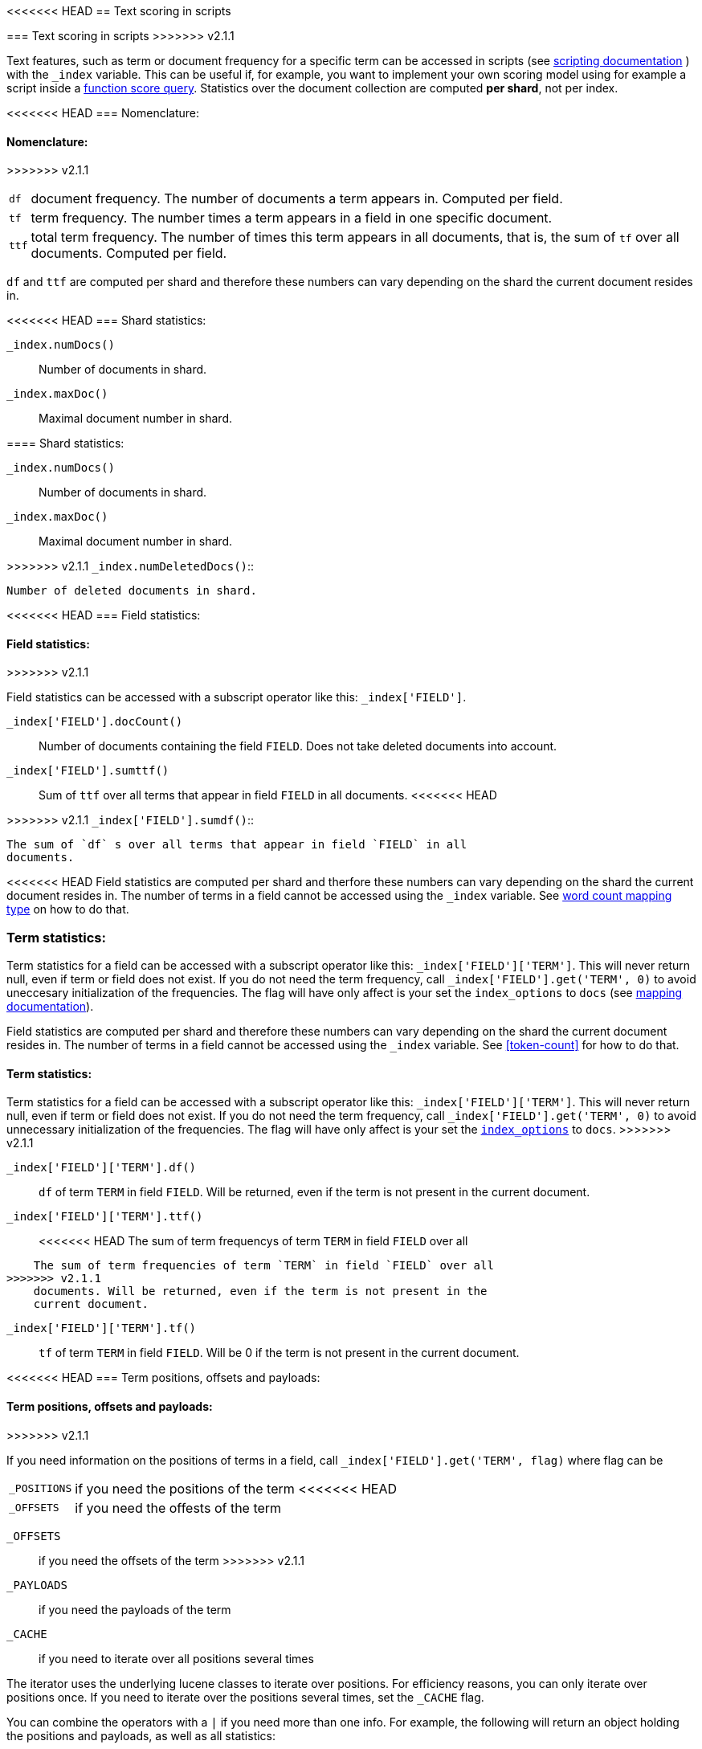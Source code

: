 [[modules-advanced-scripting]]
<<<<<<< HEAD
== Text scoring in scripts
=======
=== Text scoring in scripts
>>>>>>> v2.1.1


Text features, such as term or document frequency for a specific term can be accessed in scripts (see <<modules-scripting, scripting documentation>> ) with the `_index` variable. This can be useful if, for example, you want to implement your own scoring model using for example a script inside a <<query-dsl-function-score-query,function score query>>.
Statistics over the document collection are computed *per shard*, not per
index.

[float]
<<<<<<< HEAD
=== Nomenclature:
=======
==== Nomenclature:
>>>>>>> v2.1.1


[horizontal]
`df`::

    document frequency. The number of documents a term appears in. Computed
    per field.


`tf`::

    term frequency. The number times a term appears in a field in one specific
    document.

`ttf`::

    total term frequency. The number of times this term appears in all
    documents, that is, the sum of `tf` over all documents.  Computed per
    field.

`df` and `ttf` are computed per shard and therefore these numbers can vary
depending on the shard the current document resides in.


[float]
<<<<<<< HEAD
=== Shard statistics:

`_index.numDocs()`::

    Number of documents in shard. 
    
`_index.maxDoc()`::

    Maximal document number in shard.
    
=======
==== Shard statistics:

`_index.numDocs()`::

    Number of documents in shard.

`_index.maxDoc()`::

    Maximal document number in shard.

>>>>>>> v2.1.1
`_index.numDeletedDocs()`::

    Number of deleted documents in shard.


[float]
<<<<<<< HEAD
=== Field statistics:
=======
==== Field statistics:
>>>>>>> v2.1.1

Field statistics can be accessed with a subscript operator like this:
`_index['FIELD']`.


`_index['FIELD'].docCount()`::

    Number of documents containing the field `FIELD`. Does not take deleted documents into account.

`_index['FIELD'].sumttf()`::

    Sum of `ttf` over all terms that appear in field `FIELD` in all documents.
<<<<<<< HEAD
    
=======

>>>>>>> v2.1.1
`_index['FIELD'].sumdf()`::

    The sum of `df` s over all terms that appear in field `FIELD` in all
    documents.


<<<<<<< HEAD
Field statistics are computed per shard and therfore these numbers can vary
depending on the shard the current document resides in.
The number of terms in a field cannot be accessed using the `_index` variable. See <<mapping-core-types, word count mapping type>> on how to do that.

[float]
=== Term statistics:

Term statistics for a field can be accessed with a subscript operator like
this: `_index['FIELD']['TERM']`. This will never return null, even if term or field does not exist. 
If you do not need the term frequency, call `_index['FIELD'].get('TERM', 0)`
to avoid uneccesary initialization of the frequencies. The flag will have only
affect is your set the `index_options` to `docs` (see <<mapping-core-types, mapping documentation>>).
=======
Field statistics are computed per shard and therefore these numbers can vary
depending on the shard the current document resides in.
The number of terms in a field cannot be accessed using the `_index` variable. See <<token-count>> for how to do that.

[float]
==== Term statistics:

Term statistics for a field can be accessed with a subscript operator like
this: `_index['FIELD']['TERM']`. This will never return null, even if term or field does not exist.
If you do not need the term frequency, call `_index['FIELD'].get('TERM', 0)`
to avoid unnecessary initialization of the frequencies. The flag will have only
affect is your set the <<index-options,`index_options`>> to `docs`.
>>>>>>> v2.1.1


`_index['FIELD']['TERM'].df()`::

    `df` of term `TERM` in field `FIELD`. Will be returned, even if the term
    is not present in the current document.

`_index['FIELD']['TERM'].ttf()`::

<<<<<<< HEAD
    The sum of term frequencys of term `TERM` in field `FIELD` over all
=======
    The sum of term frequencies of term `TERM` in field `FIELD` over all
>>>>>>> v2.1.1
    documents. Will be returned, even if the term is not present in the
    current document.

`_index['FIELD']['TERM'].tf()`::

    `tf` of term `TERM` in field `FIELD`. Will be 0 if the term is not present
    in the current document.


[float]
<<<<<<< HEAD
=== Term positions, offsets and payloads:
=======
==== Term positions, offsets and payloads:
>>>>>>> v2.1.1

If you need information on the positions of terms in a field, call
`_index['FIELD'].get('TERM', flag)` where flag can be

[horizontal]
`_POSITIONS`::      if you need the positions of the term
<<<<<<< HEAD
`_OFFSETS`::        if you need the offests of the term
=======
`_OFFSETS`::        if you need the offsets of the term
>>>>>>> v2.1.1
`_PAYLOADS`::       if you need the payloads of the term
`_CACHE`::          if you need to iterate over all positions several times

The iterator uses the underlying lucene classes to iterate over positions. For efficiency reasons, you can only iterate over positions once. If you need to iterate over the positions several times, set the `_CACHE` flag.

You can combine the operators with a `|` if you need more than one info. For
example, the following will return an object holding the positions and payloads,
as well as all statistics:


    `_index['FIELD'].get('TERM', _POSITIONS | _PAYLOADS)`


Positions can be accessed with an iterator that returns an object
(`POS_OBJECT`) holding position, offsets and payload for each term position.

`POS_OBJECT.position`::

    The position of the term.

`POS_OBJECT.startOffset`::

    The start offset of the term.

`POS_OBJECT.endOffset`::

    The end offset of the term.

`POS_OBJECT.payload`::

    The payload of the term.

`POS_OBJECT.payloadAsInt(missingValue)`::

    The payload of the term converted to integer. If the current position has
    no payload, the `missingValue` will be returned. Call this only if you
    know that your payloads are integers.

`POS_OBJECT.payloadAsFloat(missingValue)`::

    The payload of the term converted to float. If the current position has no
    payload, the `missingValue` will be returned. Call this only if you know
    that your payloads are floats.

`POS_OBJECT.payloadAsString()`::

    The payload of the term converted to string. If the current position has
    no payload, `null` will be returned. Call this only if you know that your
    payloads are strings.


Example: sums up all payloads for the term `foo`.

<<<<<<< HEAD
[source,mvel]
---------------------------------------------------------
termInfo = _index['my_field'].get('foo',_PAYLOADS);
score = 0;
for (pos : termInfo) {
=======
[source,groovy]
---------------------------------------------------------
termInfo = _index['my_field'].get('foo',_PAYLOADS);
score = 0;
for (pos in termInfo) {
>>>>>>> v2.1.1
    score = score + pos.payloadAsInt(0);
}
return score;
---------------------------------------------------------


[float]
<<<<<<< HEAD
=== Term vectors:

The `_index` variable can only be used to gather statistics for single terms. If you want to use information on all terms in a field, you must store the term vectors (set `term_vector` in the mapping as described in the <<mapping-core-types,mapping documentation>>). To access them, call
=======
==== Term vectors:

The `_index` variable can only be used to gather statistics for single terms. If you want to use information on all terms in a field, you must store the term vectors (see <<term-vector>>). To access them, call
>>>>>>> v2.1.1
`_index.termVectors()` to get a
https://lucene.apache.org/core/4_0_0/core/org/apache/lucene/index/Fields.html[Fields]
instance. This object can then be used as described in https://lucene.apache.org/core/4_0_0/core/org/apache/lucene/index/Fields.html[lucene doc] to iterate over fields and then for each field iterate over each term in the field.
The method will return null if the term vectors were not stored.
<<<<<<< HEAD

=======
>>>>>>> v2.1.1
